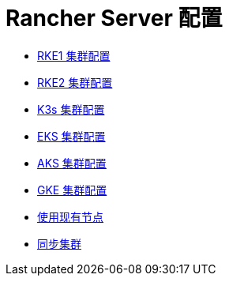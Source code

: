 = Rancher Server 配置

* xref:../reference-guides/cluster-configuration/rancher-server-configuration/rke1-cluster-configuration.adoc[RKE1 集群配置]
* xref:../reference-guides/cluster-configuration/rancher-server-configuration/rke2-cluster-configuration.adoc[RKE2 集群配置]
* xref:../reference-guides/cluster-configuration/rancher-server-configuration/k3s-cluster-configuration.adoc[K3s 集群配置]
* xref:../reference-guides/cluster-configuration/rancher-server-configuration/eks-cluster-configuration.adoc[EKS 集群配置]
* xref:../reference-guides/cluster-configuration/rancher-server-configuration/aks-cluster-configuration.adoc[AKS 集群配置]
* xref:../pages-for-subheaders/gke-cluster-configuration.adoc[GKE 集群配置]
* xref:../pages-for-subheaders/use-existing-nodes.adoc[使用现有节点]
* xref:../reference-guides/cluster-configuration/rancher-server-configuration/sync-clusters.adoc[同步集群]
